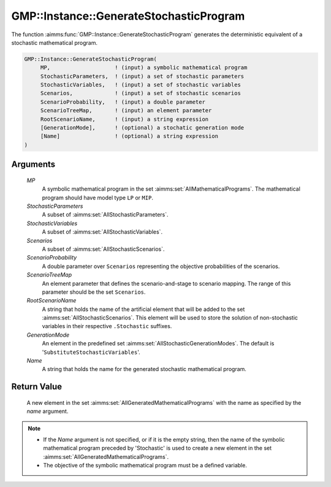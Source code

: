 .. aimms:function:: GMP::Instance::GenerateStochasticProgram(MP, StochasticParameters, StochasticVariables, Scenarios, ScenarioProbability, ScenarioTreeMap, RootScenarioName, GenerationMode, Name)

.. _GMP::Instance::GenerateStochasticProgram:

GMP::Instance::GenerateStochasticProgram
========================================

The function :aimms:func:`GMP::Instance::GenerateStochasticProgram` generates the
deterministic equivalent of a stochastic mathematical program.

.. code-block:: aimms

    GMP::Instance::GenerateStochasticProgram(
         MP,                    ! (input) a symbolic mathematical program
         StochasticParameters,  ! (input) a set of stochastic parameters
         StochasticVariables,   ! (input) a set of stochastic variables
         Scenarios,             ! (input) a set of stochastic scenarios
         ScenarioProbability,   ! (input) a double parameter
         ScenarioTreeMap,       ! (input) an element parameter
         RootScenarioName,      ! (input) a string expression
         [GenerationMode],      ! (optional) a stochatic generation mode
         [Name]                 ! (optional) a string expression
    )

Arguments
---------

    *MP*
        A symbolic mathematical program in the set :aimms:set:`AllMathematicalPrograms`. The mathematical
        program should have model type ``LP`` or ``MIP``.

    *StochasticParameters*
        A subset of :aimms:set:`AllStochasticParameters`.

    *StochasticVariables*
        A subset of :aimms:set:`AllStochasticVariables`.

    *Scenarios*
        A subset of :aimms:set:`AllStochasticScenarios`.

    *ScenarioProbability*
        A double parameter over ``Scenarios`` representing the objective
        probabilities of the scenarios.

    *ScenarioTreeMap*
        An element parameter that defines the scenario-and-stage to scenario
        mapping. The range of this parameter should be the set ``Scenarios``.

    *RootScenarioName*
        A string that holds the name of the artificial element that will be
        added to the set :aimms:set:`AllStochasticScenarios`. This element will be used to store the
        solution of non-stochastic variables in their respective ``.Stochastic``
        suffixes.

    *GenerationMode*
        An element in the predefined set :aimms:set:`AllStochasticGenerationModes`. The default is
        '\ ``SubstituteStochasticVariables``\ '.

    *Name*
        A string that holds the name for the generated stochastic mathematical
        program.

Return Value
------------

    A new element in the set :aimms:set:`AllGeneratedMathematicalPrograms` with the name as specified by the
    *name* argument.

.. note::

    -  If the *Name* argument is not specified, or if it is the empty
       string, then the name of the symbolic mathematical program preceded
       by 'Stochastic' is used to create a new element in the set :aimms:set:`AllGeneratedMathematicalPrograms`.

    -  The objective of the symbolic mathematical program must be a defined
       variable.

.. seealso::

    -  Stochastic programming is discussed in Chapter 19 of the Language
       Reference.

    -  The procedure :aimms:func:`GMP::Instance::Solve`.
